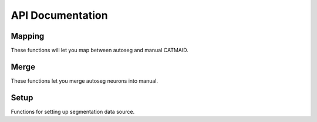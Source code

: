 .. _api:

API Documentation
=================

Mapping
-------
These functions will let you map between autoseg and manual CATMAID.

.. autosummary::
    :toctree: generated/

    ~fafbseg.segments_to_skids
    ~fafbseg.segments_to_neuron
    ~fafbseg.neuron_to_segments
    ~fafbseg.find_autoseg_fragments
    ~fafbseg.find_fragments
    ~fafbseg.get_seg_ids

Merge
-----
These functions let you merge autoseg neurons into manual.

.. autosummary::
    :toctree: generated/

    ~fafbseg.merge_neuron
    ~fafbseg.find_missed_branches

Setup
-----
Functions for setting up segmentation data source.

.. autosummary::
    :toctree: generated/

    ~fafbseg.use_brainmaps
    ~fafbseg.use_google_storage
    ~fafbseg.use_remote_service
    ~fafbseg.use_local_data
